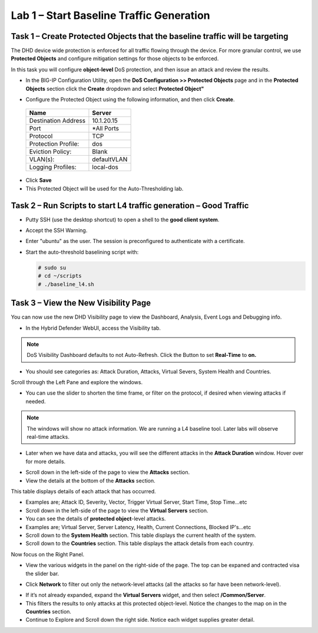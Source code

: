 Lab 1 – Start Baseline Traffic Generation
==============================================

Task 1 – Create Protected Objects that the baseline traffic will be targeting
-----------------------------------------------------------------------------

The DHD device wide protection is enforced for all traffic flowing through the device. For more granular
control, we use **Protected Objects** and configure mitigation settings for those objects to be enforced.

In this task you will configure **object-level** DoS protection, and then issue an attack and review the results.

-  In the BIG-IP Configuration Utility, open the **DoS Configuration >> Protected Objects** page and in the **Protected Objects** section click the
   **Create** dropdown and select **Protected Object"**

|image212|

- Configure the Protected Object using the following information, and then click **Create**.

 +------------------------+--------------------+
 | Name                   | Server             |
 +========================+====================+
 | Destination Address    | 10.1.20.15         |
 +------------------------+--------------------+
 | Port                   | \*All Ports        |
 +------------------------+--------------------+
 | Protocol               | TCP                |
 +------------------------+--------------------+
 | Protection Profile:    | dos                |
 +------------------------+--------------------+
 | Eviction Policy:       | Blank              |
 +------------------------+--------------------+
 | VLAN(s):               | defaultVLAN        |
 +------------------------+--------------------+
 | Logging Profiles:      | local-dos          |
 +------------------------+--------------------+

- Click **Save**

-  This Protected Object will be used for the Auto-Thresholding lab.

Task 2 – Run Scripts to start L4 traffic generation – Good Traffic
------------------------------------------------------------------

-  Putty SSH (use the desktop shortcut) to open a shell to the **good client system**.

-  Accept the SSH Warning.

-  Enter "ubuntu" as the user. The session is preconfigured to authenticate with a certificate.

-  Start the auto-threshold baselining script with:

   .. code-block:: console

      # sudo su
      # cd ~/scripts
      # ./baseline_l4.sh

Task 3 – View the New Visibility Page
-------------------------------------

You can now use the new DHD Visibility page to view the Dashboard, Analysis, Event Logs and Debugging info.

- In the Hybrid Defender WebUI, access the Visibility tab.

.. NOTE:: DoS Visibility Dashboard defaults to not Auto-Refresh. Click the Button to set **Real-Time** to **on.**

- You should see categories as:  Attack Duration, Attacks, Virtual Severs, System Health and Countries.
Scroll through the Left Pane and explore the windows.
|image213|

- You can use the slider to shorten the time frame, or filter on the protocol, if desired when viewing attacks if needed.

|image216|

.. NOTE:: The windows will show no attack information.  We are running a L4 baseline tool.  Later labs will observe real-time attacks.

- Later when we have data and attacks, you will see the different attacks in the **Attack Duration** window. Hover over for more details.

|image217|

- Scroll down in the left-side of the page to view the **Attacks** section.

- View the details at the bottom of the **Attacks** section.

This table displays details of each attack that has occurred.

- Examples are; Attack ID, Severity, Vector, Trigger Virtual Server, Start Time, Stop Time...etc

- Scroll down in the left-side of the page to view the **Virtual Servers** section.

- You can see the details of **protected object**-level attacks.

- Examples are; Virtual Server, Server Latency, Health, Current Connections, Blocked IP's...etc

- Scroll down to the **System Health** section. This table displays the current health of the system.

- Scroll down to the **Countries** section. This table displays the attack details from each country.

Now focus on the Right Panel.

- View the various widgets in the panel on the right-side of the page. The top can be expaned and contracted visa the slider bar.

|image214|

- Click **Network** to filter out only the network-level attacks (all the attacks so far have been network-level).

|image215|

- If it’s not already expanded, expand the **Virtual Servers** widget, and then select **/Common/Server**.

- This filters the results to only attacks at this protected object-level. Notice the changes to the map on in the **Countries** section.

- Continue to Explore and Scroll down the right side.  Notice each widget supplies greater detail.

.. |image212| image:: /_static/protectedobject.png
   :width: 1641px
   :height: 366px
.. |image213| image:: /_static/dashboardoverview.png
   :width: 1666px
   :height: 599px
.. |image214| image:: /_static/image35.png
   :width: 639px
   :height: 126px
.. |image215| image:: /_static/image34.png
   :width: 639px
   :height: 126px
.. |image216| image:: /_static/image40.png
   :width: 1163px
   :height: 160px
.. |image217| image:: /_static/image41.png
   :width: 1093px
   :height: 548px
